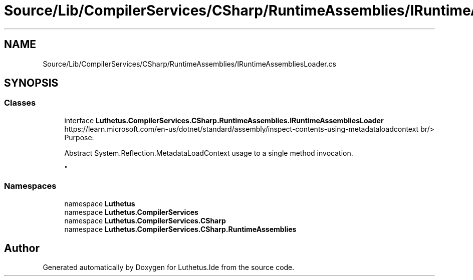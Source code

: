 .TH "Source/Lib/CompilerServices/CSharp/RuntimeAssemblies/IRuntimeAssembliesLoader.cs" 3 "Version 1.0.0" "Luthetus.Ide" \" -*- nroff -*-
.ad l
.nh
.SH NAME
Source/Lib/CompilerServices/CSharp/RuntimeAssemblies/IRuntimeAssembliesLoader.cs
.SH SYNOPSIS
.br
.PP
.SS "Classes"

.in +1c
.ti -1c
.RI "interface \fBLuthetus\&.CompilerServices\&.CSharp\&.RuntimeAssemblies\&.IRuntimeAssembliesLoader\fP"
.br
.RI "https://learn.microsoft.com/en-us/dotnet/standard/assembly/inspect-contents-using-metadataloadcontext br/>
.br
 Purpose:
.br

.br
 Abstract System\&.Reflection\&.MetadataLoadContext usage to a single method invocation\&.
.br

.br
 "
.in -1c
.SS "Namespaces"

.in +1c
.ti -1c
.RI "namespace \fBLuthetus\fP"
.br
.ti -1c
.RI "namespace \fBLuthetus\&.CompilerServices\fP"
.br
.ti -1c
.RI "namespace \fBLuthetus\&.CompilerServices\&.CSharp\fP"
.br
.ti -1c
.RI "namespace \fBLuthetus\&.CompilerServices\&.CSharp\&.RuntimeAssemblies\fP"
.br
.in -1c
.SH "Author"
.PP 
Generated automatically by Doxygen for Luthetus\&.Ide from the source code\&.
